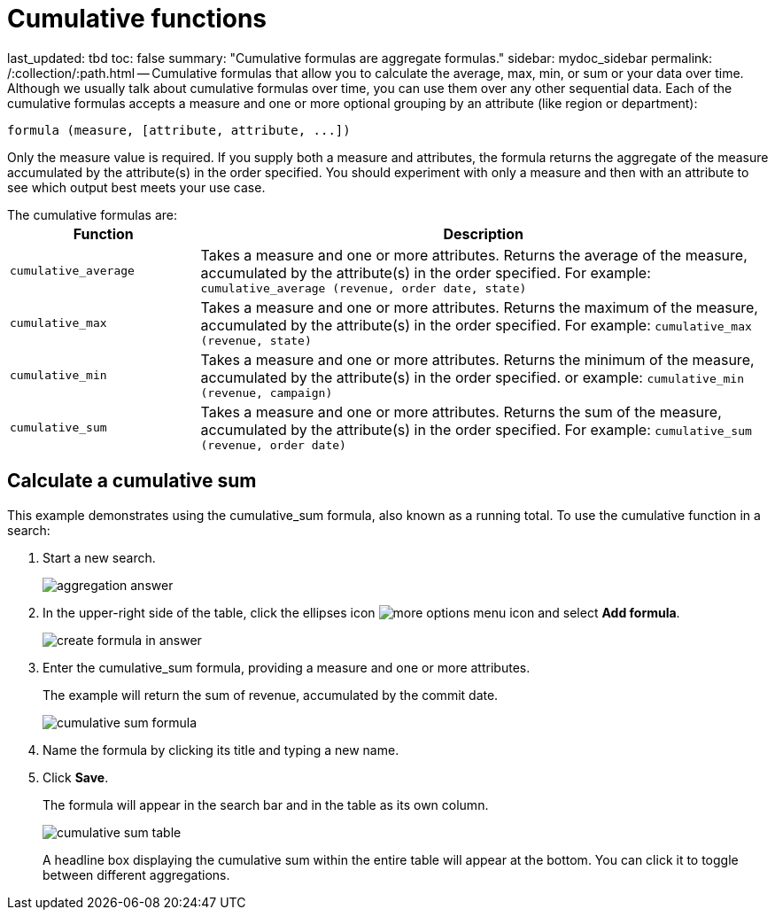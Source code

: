 = Cumulative functions

last_updated: tbd toc: false summary: "Cumulative formulas are aggregate formulas." sidebar: mydoc_sidebar permalink: /:collection/:path.html -- Cumulative formulas that allow you to calculate the average, max, min, or sum or your data over time.
Although we usually talk about cumulative formulas over time, you can use them over any other sequential data.
Each of the cumulative formulas accepts a measure and one or more optional grouping by an attribute (like region or department):

----
formula (measure, [attribute, attribute, ...])
----

Only the measure value is required.
If you supply both a measure and attributes, the formula returns the aggregate of the measure accumulated by the attribute(s) in the order specified.
You should experiment with only a measure and then with an attribute to see which output best meets your use case.

The cumulative formulas are:+++<table>++++++<colgroup>++++++<col style="width:25%">++++++</col>+++
    +++<col style="width:75%">++++++</col>++++++</colgroup>+++
    +++<tr>++++++<th>+++Function+++</th>+++
       +++<th>+++Description+++</th>++++++</tr>+++
    +++<tr>++++++<td>++++++<code>+++cumulative_average+++</code>++++++</td>+++
       +++<td>+++Takes a measure and one or more attributes. Returns the average of the measure, accumulated by the attribute(s) in the order specified. For example:
       +++<code>+++cumulative_average (revenue, order date, state)+++</code>++++++</td>++++++</tr>+++
    +++<tr>++++++<td>++++++<code>+++cumulative_max+++</code>++++++</td>+++
       +++<td>+++Takes a measure and one or more attributes. Returns the maximum of the measure, accumulated by the
    attribute(s) in the order specified. For example: +++<code>+++cumulative_max (revenue, state)+++</code>++++++</td>++++++</tr>+++
    +++<tr>++++++<td>++++++<code>+++cumulative_min+++</code>++++++</td>+++
       +++<td>+++Takes a measure and one or more attributes. Returns the minimum of the measure, accumulated by the attribute(s) in the order specified. or example: +++<code>+++cumulative_min (revenue, campaign)+++</code>++++++</td>++++++</tr>+++
    +++<tr>++++++<td>++++++<code>+++cumulative_sum+++</code>++++++</td>+++
       +++<td>+++Takes a measure and one or more attributes. Returns the sum of the measure, accumulated by the attribute(s) in the order specified. For example:  +++<code>+++cumulative_sum (revenue, order date)+++</code>++++++</td>++++++</tr>++++++</table>+++

== Calculate a cumulative sum

This example demonstrates using the cumulative_sum formula, also known as a running total.
To use the cumulative function in a search:

. Start a new search.
+
image::{{ site.baseurl }}/images/aggregation_answer.png[]

. In the upper-right side of the table, click the ellipses icon image:{{ site.baseurl }}/images/icon-ellipses.png[more options menu icon] and select *Add formula*.
+
image::{{ site.baseurl }}/images/create_formula_in_answer.png[]

. Enter the cumulative_sum formula, providing a measure and one or more attributes.
+
The example will return the sum of revenue, accumulated by the commit date.
+
image::{{ site.baseurl }}/images/cumulative_sum_formula.png[]

. Name the formula by clicking its title and typing a new name.
. Click *Save*.
+
The formula will appear in the search bar and in the table as its own column.
+
image::{{ site.baseurl }}/images/cumulative_sum_table.png[]
+
A headline box displaying the cumulative sum within the entire table will  appear at the bottom.
You can click it to toggle between different  aggregations.
